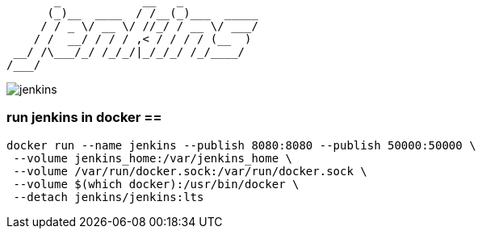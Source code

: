 ```
       _            __   _           
      (_)__  ____  / /__(_)___  _____
     / / _ \/ __ \/ //_/ / __ \/ ___/
    / /  __/ / / / ,< / / / / (__  ) 
 __/ /\___/_/ /_/_/|_/_/_/ /_/____/  
/___/                                
```

image::./jenkins.png[]

=== run jenkins in docker ==

```
docker run --name jenkins --publish 8080:8080 --publish 50000:50000 \
 --volume jenkins_home:/var/jenkins_home \
 --volume /var/run/docker.sock:/var/run/docker.sock \
 --volume $(which docker):/usr/bin/docker \
 --detach jenkins/jenkins:lts
```

